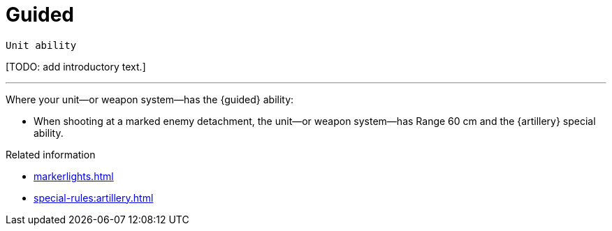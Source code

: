 = Guided

`Unit ability`

{blank}[TODO: add introductory text.]

---

Where your unit—or weapon system—has the {guided} ability:

* When shooting at a marked enemy detachment, the unit—or weapon system—has Range 60 cm and the {artillery} special ability.


.Related information
* xref:markerlights.adoc[]
* xref:special-rules:artillery.adoc[]